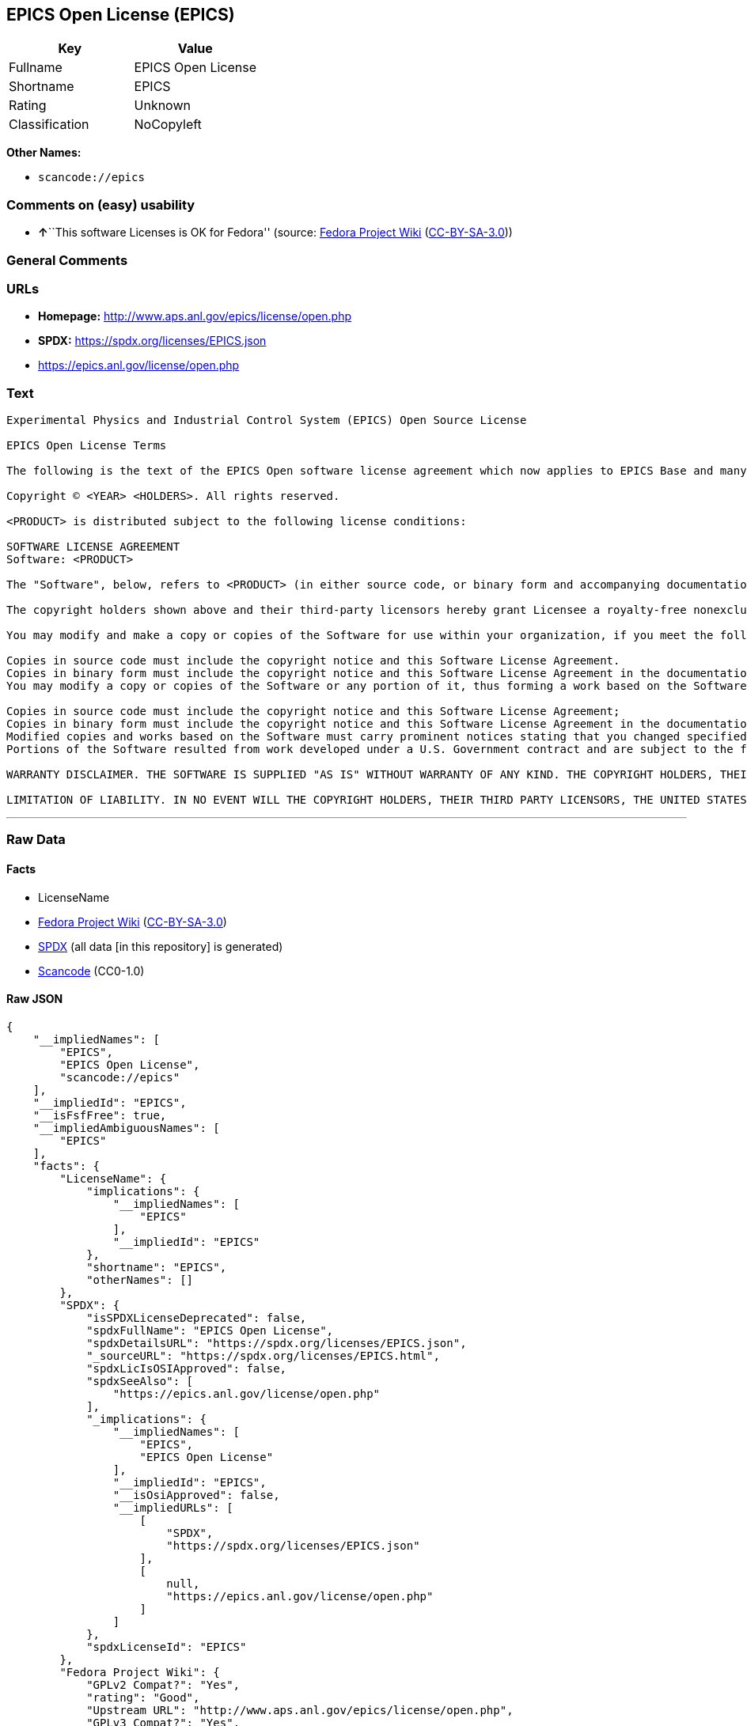 == EPICS Open License (EPICS)

[cols=",",options="header",]
|===
|Key |Value
|Fullname |EPICS Open License
|Shortname |EPICS
|Rating |Unknown
|Classification |NoCopyleft
|===

*Other Names:*

* `scancode://epics`

=== Comments on (easy) usability

* **↑**``This software Licenses is OK for Fedora'' (source:
https://fedoraproject.org/wiki/Licensing:Main?rd=Licensing[Fedora
Project Wiki]
(https://creativecommons.org/licenses/by-sa/3.0/legalcode[CC-BY-SA-3.0]))

=== General Comments

=== URLs

* *Homepage:* http://www.aps.anl.gov/epics/license/open.php
* *SPDX:* https://spdx.org/licenses/EPICS.json
* https://epics.anl.gov/license/open.php

=== Text

....
Experimental Physics and Industrial Control System (EPICS) Open Source License

EPICS Open License Terms

The following is the text of the EPICS Open software license agreement which now applies to EPICS Base and many of the unbundled EPICS extensions and support modules.

Copyright © <YEAR> <HOLDERS>. All rights reserved.

<PRODUCT> is distributed subject to the following license conditions:

SOFTWARE LICENSE AGREEMENT
Software: <PRODUCT>

The "Software", below, refers to <PRODUCT> (in either source code, or binary form and accompanying documentation). Each licensee is addressed as "you" or "Licensee."

The copyright holders shown above and their third-party licensors hereby grant Licensee a royalty-free nonexclusive license, subject to the limitations stated herein and U.S. Government license rights.

You may modify and make a copy or copies of the Software for use within your organization, if you meet the following conditions:

Copies in source code must include the copyright notice and this Software License Agreement.
Copies in binary form must include the copyright notice and this Software License Agreement in the documentation and/or other materials provided with the copy.
You may modify a copy or copies of the Software or any portion of it, thus forming a work based on the Software, and distribute copies of such work outside your organization, if you meet all of the following conditions:

Copies in source code must include the copyright notice and this Software License Agreement;
Copies in binary form must include the copyright notice and this Software License Agreement in the documentation and/or other materials provided with the copy;
Modified copies and works based on the Software must carry prominent notices stating that you changed specified portions of the Software.
Portions of the Software resulted from work developed under a U.S. Government contract and are subject to the following license: the Government is granted for itself and others acting on its behalf a paid-up, nonexclusive, irrevocable worldwide license in this computer software to reproduce, prepare derivative works, and perform publicly and display publicly.

WARRANTY DISCLAIMER. THE SOFTWARE IS SUPPLIED "AS IS" WITHOUT WARRANTY OF ANY KIND. THE COPYRIGHT HOLDERS, THEIR THIRD PARTY LICENSORS, THE UNITED STATES, THE UNITED STATES DEPARTMENT OF ENERGY, AND THEIR EMPLOYEES: (1) DISCLAIM ANY WARRANTIES, EXPRESS OR IMPLIED, INCLUDING BUT NOT LIMITED TO ANY IMPLIED WARRANTIES OF MERCHANTABILITY, FITNESS FOR A PARTICULAR PURPOSE, TITLE OR NON-INFRINGEMENT, (2) DO NOT ASSUME ANY LEGAL LIABILITY OR RESPONSIBILITY FOR THE ACCURACY, COMPLETENESS, OR USEFULNESS OF THE SOFTWARE, (3) DO NOT REPRESENT THAT USE OF THE SOFTWARE WOULD NOT INFRINGE PRIVATELY OWNED RIGHTS, (4) DO NOT WARRANT THAT THE SOFTWARE WILL FUNCTION UNINTERRUPTED, THAT IT IS ERROR-FREE OR THAT ANY ERRORS WILL BE CORRECTED.

LIMITATION OF LIABILITY. IN NO EVENT WILL THE COPYRIGHT HOLDERS, THEIR THIRD PARTY LICENSORS, THE UNITED STATES, THE UNITED STATES DEPARTMENT OF ENERGY, OR THEIR EMPLOYEES: BE LIABLE FOR ANY INDIRECT, INCIDENTAL, CONSEQUENTIAL, SPECIAL OR PUNITIVE DAMAGES OF ANY KIND OR NATURE, INCLUDING BUT NOT LIMITED TO LOSS OF PROFITS OR LOSS OF DATA, FOR ANY REASON WHATSOEVER, WHETHER SUCH LIABILITY IS ASSERTED ON THE BASIS OF CONTRACT, TORT (INCLUDING NEGLIGENCE OR STRICT LIABILITY), OR OTHERWISE, EVEN IF ANY OF SAID PARTIES HAS BEEN WARNED OF THE POSSIBILITY OF SUCH LOSS OR DAMAGES.
....

'''''

=== Raw Data

==== Facts

* LicenseName
* https://fedoraproject.org/wiki/Licensing:Main?rd=Licensing[Fedora
Project Wiki]
(https://creativecommons.org/licenses/by-sa/3.0/legalcode[CC-BY-SA-3.0])
* https://spdx.org/licenses/EPICS.html[SPDX] (all data [in this
repository] is generated)
* https://github.com/nexB/scancode-toolkit/blob/develop/src/licensedcode/data/licenses/epics.yml[Scancode]
(CC0-1.0)

==== Raw JSON

....
{
    "__impliedNames": [
        "EPICS",
        "EPICS Open License",
        "scancode://epics"
    ],
    "__impliedId": "EPICS",
    "__isFsfFree": true,
    "__impliedAmbiguousNames": [
        "EPICS"
    ],
    "facts": {
        "LicenseName": {
            "implications": {
                "__impliedNames": [
                    "EPICS"
                ],
                "__impliedId": "EPICS"
            },
            "shortname": "EPICS",
            "otherNames": []
        },
        "SPDX": {
            "isSPDXLicenseDeprecated": false,
            "spdxFullName": "EPICS Open License",
            "spdxDetailsURL": "https://spdx.org/licenses/EPICS.json",
            "_sourceURL": "https://spdx.org/licenses/EPICS.html",
            "spdxLicIsOSIApproved": false,
            "spdxSeeAlso": [
                "https://epics.anl.gov/license/open.php"
            ],
            "_implications": {
                "__impliedNames": [
                    "EPICS",
                    "EPICS Open License"
                ],
                "__impliedId": "EPICS",
                "__isOsiApproved": false,
                "__impliedURLs": [
                    [
                        "SPDX",
                        "https://spdx.org/licenses/EPICS.json"
                    ],
                    [
                        null,
                        "https://epics.anl.gov/license/open.php"
                    ]
                ]
            },
            "spdxLicenseId": "EPICS"
        },
        "Fedora Project Wiki": {
            "GPLv2 Compat?": "Yes",
            "rating": "Good",
            "Upstream URL": "http://www.aps.anl.gov/epics/license/open.php",
            "GPLv3 Compat?": "Yes",
            "Short Name": "EPICS",
            "licenseType": "license",
            "_sourceURL": "https://fedoraproject.org/wiki/Licensing:Main?rd=Licensing",
            "Full Name": "EPICS Open License",
            "FSF Free?": "Yes",
            "_implications": {
                "__impliedNames": [
                    "EPICS Open License"
                ],
                "__isFsfFree": true,
                "__impliedAmbiguousNames": [
                    "EPICS"
                ],
                "__impliedJudgement": [
                    [
                        "Fedora Project Wiki",
                        {
                            "tag": "PositiveJudgement",
                            "contents": "This software Licenses is OK for Fedora"
                        }
                    ]
                ]
            }
        },
        "Scancode": {
            "otherUrls": [
                "https://epics.anl.gov/license/open.php"
            ],
            "homepageUrl": "http://www.aps.anl.gov/epics/license/open.php",
            "shortName": "EPICS Open License",
            "textUrls": null,
            "text": "Experimental Physics and Industrial Control System (EPICS) Open Source License\n\nEPICS Open License Terms\n\nThe following is the text of the EPICS Open software license agreement which now applies to EPICS Base and many of the unbundled EPICS extensions and support modules.\n\nCopyright Â© <YEAR> <HOLDERS>. All rights reserved.\n\n<PRODUCT> is distributed subject to the following license conditions:\n\nSOFTWARE LICENSE AGREEMENT\nSoftware: <PRODUCT>\n\nThe \"Software\", below, refers to <PRODUCT> (in either source code, or binary form and accompanying documentation). Each licensee is addressed as \"you\" or \"Licensee.\"\n\nThe copyright holders shown above and their third-party licensors hereby grant Licensee a royalty-free nonexclusive license, subject to the limitations stated herein and U.S. Government license rights.\n\nYou may modify and make a copy or copies of the Software for use within your organization, if you meet the following conditions:\n\nCopies in source code must include the copyright notice and this Software License Agreement.\nCopies in binary form must include the copyright notice and this Software License Agreement in the documentation and/or other materials provided with the copy.\nYou may modify a copy or copies of the Software or any portion of it, thus forming a work based on the Software, and distribute copies of such work outside your organization, if you meet all of the following conditions:\n\nCopies in source code must include the copyright notice and this Software License Agreement;\nCopies in binary form must include the copyright notice and this Software License Agreement in the documentation and/or other materials provided with the copy;\nModified copies and works based on the Software must carry prominent notices stating that you changed specified portions of the Software.\nPortions of the Software resulted from work developed under a U.S. Government contract and are subject to the following license: the Government is granted for itself and others acting on its behalf a paid-up, nonexclusive, irrevocable worldwide license in this computer software to reproduce, prepare derivative works, and perform publicly and display publicly.\n\nWARRANTY DISCLAIMER. THE SOFTWARE IS SUPPLIED \"AS IS\" WITHOUT WARRANTY OF ANY KIND. THE COPYRIGHT HOLDERS, THEIR THIRD PARTY LICENSORS, THE UNITED STATES, THE UNITED STATES DEPARTMENT OF ENERGY, AND THEIR EMPLOYEES: (1) DISCLAIM ANY WARRANTIES, EXPRESS OR IMPLIED, INCLUDING BUT NOT LIMITED TO ANY IMPLIED WARRANTIES OF MERCHANTABILITY, FITNESS FOR A PARTICULAR PURPOSE, TITLE OR NON-INFRINGEMENT, (2) DO NOT ASSUME ANY LEGAL LIABILITY OR RESPONSIBILITY FOR THE ACCURACY, COMPLETENESS, OR USEFULNESS OF THE SOFTWARE, (3) DO NOT REPRESENT THAT USE OF THE SOFTWARE WOULD NOT INFRINGE PRIVATELY OWNED RIGHTS, (4) DO NOT WARRANT THAT THE SOFTWARE WILL FUNCTION UNINTERRUPTED, THAT IT IS ERROR-FREE OR THAT ANY ERRORS WILL BE CORRECTED.\n\nLIMITATION OF LIABILITY. IN NO EVENT WILL THE COPYRIGHT HOLDERS, THEIR THIRD PARTY LICENSORS, THE UNITED STATES, THE UNITED STATES DEPARTMENT OF ENERGY, OR THEIR EMPLOYEES: BE LIABLE FOR ANY INDIRECT, INCIDENTAL, CONSEQUENTIAL, SPECIAL OR PUNITIVE DAMAGES OF ANY KIND OR NATURE, INCLUDING BUT NOT LIMITED TO LOSS OF PROFITS OR LOSS OF DATA, FOR ANY REASON WHATSOEVER, WHETHER SUCH LIABILITY IS ASSERTED ON THE BASIS OF CONTRACT, TORT (INCLUDING NEGLIGENCE OR STRICT LIABILITY), OR OTHERWISE, EVEN IF ANY OF SAID PARTIES HAS BEEN WARNED OF THE POSSIBILITY OF SUCH LOSS OR DAMAGES.",
            "category": "Permissive",
            "osiUrl": null,
            "owner": "Argonne National Laboratory",
            "_sourceURL": "https://github.com/nexB/scancode-toolkit/blob/develop/src/licensedcode/data/licenses/epics.yml",
            "key": "epics",
            "name": "EPICS Open License",
            "spdxId": "EPICS",
            "notes": null,
            "_implications": {
                "__impliedNames": [
                    "scancode://epics",
                    "EPICS Open License",
                    "EPICS"
                ],
                "__impliedId": "EPICS",
                "__impliedCopyleft": [
                    [
                        "Scancode",
                        "NoCopyleft"
                    ]
                ],
                "__calculatedCopyleft": "NoCopyleft",
                "__impliedText": "Experimental Physics and Industrial Control System (EPICS) Open Source License\n\nEPICS Open License Terms\n\nThe following is the text of the EPICS Open software license agreement which now applies to EPICS Base and many of the unbundled EPICS extensions and support modules.\n\nCopyright © <YEAR> <HOLDERS>. All rights reserved.\n\n<PRODUCT> is distributed subject to the following license conditions:\n\nSOFTWARE LICENSE AGREEMENT\nSoftware: <PRODUCT>\n\nThe \"Software\", below, refers to <PRODUCT> (in either source code, or binary form and accompanying documentation). Each licensee is addressed as \"you\" or \"Licensee.\"\n\nThe copyright holders shown above and their third-party licensors hereby grant Licensee a royalty-free nonexclusive license, subject to the limitations stated herein and U.S. Government license rights.\n\nYou may modify and make a copy or copies of the Software for use within your organization, if you meet the following conditions:\n\nCopies in source code must include the copyright notice and this Software License Agreement.\nCopies in binary form must include the copyright notice and this Software License Agreement in the documentation and/or other materials provided with the copy.\nYou may modify a copy or copies of the Software or any portion of it, thus forming a work based on the Software, and distribute copies of such work outside your organization, if you meet all of the following conditions:\n\nCopies in source code must include the copyright notice and this Software License Agreement;\nCopies in binary form must include the copyright notice and this Software License Agreement in the documentation and/or other materials provided with the copy;\nModified copies and works based on the Software must carry prominent notices stating that you changed specified portions of the Software.\nPortions of the Software resulted from work developed under a U.S. Government contract and are subject to the following license: the Government is granted for itself and others acting on its behalf a paid-up, nonexclusive, irrevocable worldwide license in this computer software to reproduce, prepare derivative works, and perform publicly and display publicly.\n\nWARRANTY DISCLAIMER. THE SOFTWARE IS SUPPLIED \"AS IS\" WITHOUT WARRANTY OF ANY KIND. THE COPYRIGHT HOLDERS, THEIR THIRD PARTY LICENSORS, THE UNITED STATES, THE UNITED STATES DEPARTMENT OF ENERGY, AND THEIR EMPLOYEES: (1) DISCLAIM ANY WARRANTIES, EXPRESS OR IMPLIED, INCLUDING BUT NOT LIMITED TO ANY IMPLIED WARRANTIES OF MERCHANTABILITY, FITNESS FOR A PARTICULAR PURPOSE, TITLE OR NON-INFRINGEMENT, (2) DO NOT ASSUME ANY LEGAL LIABILITY OR RESPONSIBILITY FOR THE ACCURACY, COMPLETENESS, OR USEFULNESS OF THE SOFTWARE, (3) DO NOT REPRESENT THAT USE OF THE SOFTWARE WOULD NOT INFRINGE PRIVATELY OWNED RIGHTS, (4) DO NOT WARRANT THAT THE SOFTWARE WILL FUNCTION UNINTERRUPTED, THAT IT IS ERROR-FREE OR THAT ANY ERRORS WILL BE CORRECTED.\n\nLIMITATION OF LIABILITY. IN NO EVENT WILL THE COPYRIGHT HOLDERS, THEIR THIRD PARTY LICENSORS, THE UNITED STATES, THE UNITED STATES DEPARTMENT OF ENERGY, OR THEIR EMPLOYEES: BE LIABLE FOR ANY INDIRECT, INCIDENTAL, CONSEQUENTIAL, SPECIAL OR PUNITIVE DAMAGES OF ANY KIND OR NATURE, INCLUDING BUT NOT LIMITED TO LOSS OF PROFITS OR LOSS OF DATA, FOR ANY REASON WHATSOEVER, WHETHER SUCH LIABILITY IS ASSERTED ON THE BASIS OF CONTRACT, TORT (INCLUDING NEGLIGENCE OR STRICT LIABILITY), OR OTHERWISE, EVEN IF ANY OF SAID PARTIES HAS BEEN WARNED OF THE POSSIBILITY OF SUCH LOSS OR DAMAGES.",
                "__impliedURLs": [
                    [
                        "Homepage",
                        "http://www.aps.anl.gov/epics/license/open.php"
                    ],
                    [
                        null,
                        "https://epics.anl.gov/license/open.php"
                    ]
                ]
            }
        }
    },
    "__impliedJudgement": [
        [
            "Fedora Project Wiki",
            {
                "tag": "PositiveJudgement",
                "contents": "This software Licenses is OK for Fedora"
            }
        ]
    ],
    "__impliedCopyleft": [
        [
            "Scancode",
            "NoCopyleft"
        ]
    ],
    "__calculatedCopyleft": "NoCopyleft",
    "__isOsiApproved": false,
    "__impliedText": "Experimental Physics and Industrial Control System (EPICS) Open Source License\n\nEPICS Open License Terms\n\nThe following is the text of the EPICS Open software license agreement which now applies to EPICS Base and many of the unbundled EPICS extensions and support modules.\n\nCopyright © <YEAR> <HOLDERS>. All rights reserved.\n\n<PRODUCT> is distributed subject to the following license conditions:\n\nSOFTWARE LICENSE AGREEMENT\nSoftware: <PRODUCT>\n\nThe \"Software\", below, refers to <PRODUCT> (in either source code, or binary form and accompanying documentation). Each licensee is addressed as \"you\" or \"Licensee.\"\n\nThe copyright holders shown above and their third-party licensors hereby grant Licensee a royalty-free nonexclusive license, subject to the limitations stated herein and U.S. Government license rights.\n\nYou may modify and make a copy or copies of the Software for use within your organization, if you meet the following conditions:\n\nCopies in source code must include the copyright notice and this Software License Agreement.\nCopies in binary form must include the copyright notice and this Software License Agreement in the documentation and/or other materials provided with the copy.\nYou may modify a copy or copies of the Software or any portion of it, thus forming a work based on the Software, and distribute copies of such work outside your organization, if you meet all of the following conditions:\n\nCopies in source code must include the copyright notice and this Software License Agreement;\nCopies in binary form must include the copyright notice and this Software License Agreement in the documentation and/or other materials provided with the copy;\nModified copies and works based on the Software must carry prominent notices stating that you changed specified portions of the Software.\nPortions of the Software resulted from work developed under a U.S. Government contract and are subject to the following license: the Government is granted for itself and others acting on its behalf a paid-up, nonexclusive, irrevocable worldwide license in this computer software to reproduce, prepare derivative works, and perform publicly and display publicly.\n\nWARRANTY DISCLAIMER. THE SOFTWARE IS SUPPLIED \"AS IS\" WITHOUT WARRANTY OF ANY KIND. THE COPYRIGHT HOLDERS, THEIR THIRD PARTY LICENSORS, THE UNITED STATES, THE UNITED STATES DEPARTMENT OF ENERGY, AND THEIR EMPLOYEES: (1) DISCLAIM ANY WARRANTIES, EXPRESS OR IMPLIED, INCLUDING BUT NOT LIMITED TO ANY IMPLIED WARRANTIES OF MERCHANTABILITY, FITNESS FOR A PARTICULAR PURPOSE, TITLE OR NON-INFRINGEMENT, (2) DO NOT ASSUME ANY LEGAL LIABILITY OR RESPONSIBILITY FOR THE ACCURACY, COMPLETENESS, OR USEFULNESS OF THE SOFTWARE, (3) DO NOT REPRESENT THAT USE OF THE SOFTWARE WOULD NOT INFRINGE PRIVATELY OWNED RIGHTS, (4) DO NOT WARRANT THAT THE SOFTWARE WILL FUNCTION UNINTERRUPTED, THAT IT IS ERROR-FREE OR THAT ANY ERRORS WILL BE CORRECTED.\n\nLIMITATION OF LIABILITY. IN NO EVENT WILL THE COPYRIGHT HOLDERS, THEIR THIRD PARTY LICENSORS, THE UNITED STATES, THE UNITED STATES DEPARTMENT OF ENERGY, OR THEIR EMPLOYEES: BE LIABLE FOR ANY INDIRECT, INCIDENTAL, CONSEQUENTIAL, SPECIAL OR PUNITIVE DAMAGES OF ANY KIND OR NATURE, INCLUDING BUT NOT LIMITED TO LOSS OF PROFITS OR LOSS OF DATA, FOR ANY REASON WHATSOEVER, WHETHER SUCH LIABILITY IS ASSERTED ON THE BASIS OF CONTRACT, TORT (INCLUDING NEGLIGENCE OR STRICT LIABILITY), OR OTHERWISE, EVEN IF ANY OF SAID PARTIES HAS BEEN WARNED OF THE POSSIBILITY OF SUCH LOSS OR DAMAGES.",
    "__impliedURLs": [
        [
            "SPDX",
            "https://spdx.org/licenses/EPICS.json"
        ],
        [
            null,
            "https://epics.anl.gov/license/open.php"
        ],
        [
            "Homepage",
            "http://www.aps.anl.gov/epics/license/open.php"
        ]
    ]
}
....

==== Dot Cluster Graph

../dot/EPICS.svg
